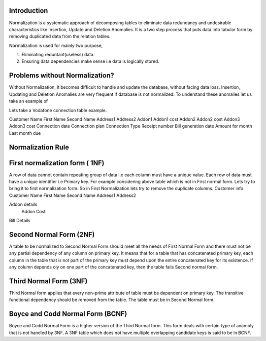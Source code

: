 Introduction
--------------


Normalization is a systematic approach of decomposing tables to eliminate data redundancy and undesirable characteristics like Insertion, Update and Deletion Anomalies. It is a two step process that puts data into tabular form by removing duplicated data from the relation tables.

Normalization is used for mainly two purpose,

1) Eliminating reduntant(useless) data.
2) Ensuring data dependencies make sense i.e data is logically stored.

Problems without Normalization?
---------------------------------

Without Normalization, it becomes difficult to handle and update the database, without facing data loss. Insertion, Updating and Deletion Anomalies are very frequent if database is not normalized. To understand these anomalies let us take an example of

Lets take a Vodafone connection table example.

Customer 
Name First 
Name  Second 
Name  Address1  Address2  Addon1
Addon1 cost Addon2  Addon2 cost Addon3  Addon3 cost Connection date
Connection plan Connection Type Receipt number  Bill generation date  Amount for month  Last month due

Normalization Rule
--------------------

First normalization form ( 1NF)
--------------------------------

A  row of data cannot contain repeating group of data i.e each column must have a unique value. Each row of data must have a unique identifier i.e Primary key. For example considering above table which is not in First normal form. Lets try to bring it to first normalization form. So in First Normalization lets try to remove the duplicate columns.
Customer info
Customer Name First Name  Second Name Address1
Address2      


Addon details
  Addon Cost  
      

Bill Details



Second Normal Form (2NF)
-------------------------

A table to be normalized to Second Normal Form should meet all the needs of First Normal Form and there must not be any partial dependency of any column on primary key. It means that for a table that has concatenated primary key, each column in the table that is not part of the primary key must depend upon the entire concatenated key for its existence. If any column depends oly on one part of the concatenated key, then the table fails Second normal form.


Third Normal Form (3NF)
-------------------------

Third Normal form applies that every non-prime attribute of table must be dependent on primary key. The transitive functional dependency should be removed from the table. The table must be in Second Normal form.


Boyce and Codd Normal Form (BCNF)
-----------------------------------

Boyce and Codd Normal Form is a higher version of the Third Normal form. This form deals with certain type of anamoly that is not handled by 3NF. A 3NF table which does not have multiple overlapping candidate keys is said to be in BCNF.

